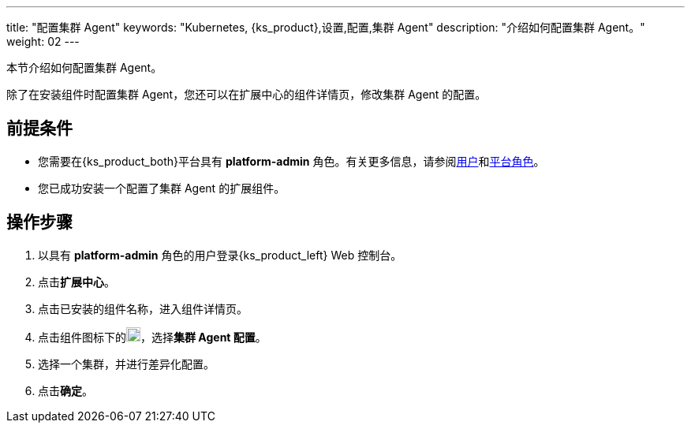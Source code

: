 ---
title: "配置集群 Agent"
keywords: "Kubernetes, {ks_product},设置,配置,集群 Agent"
description: "介绍如何配置集群 Agent。"
weight: 02
---

本节介绍如何配置集群 Agent。

除了在安装组件时配置集群 Agent，您还可以在扩展中心的组件详情页，修改集群 Agent 的配置。

== 前提条件

* 您需要在{ks_product_both}平台具有 **platform-admin** 角色。有关更多信息，请参阅link:../../../05-users-and-roles/01-users/[用户]和link:../../../05-users-and-roles/02-platform-roles/[平台角色]。
* 您已成功安装一个配置了集群 Agent 的扩展组件。

== 操作步骤
. 以具有 **platform-admin** 角色的用户登录{ks_product_left} Web 控制台。
. 点击**扩展中心**。
. 点击已安装的组件名称，进入组件详情页。
. 点击组件图标下的image:/images/ks-qkcp/zh/icons/more.svg[more,18,18]，选择**集群 Agent 配置**。
. 选择一个集群，并进行差异化配置。
. 点击**确定**。
